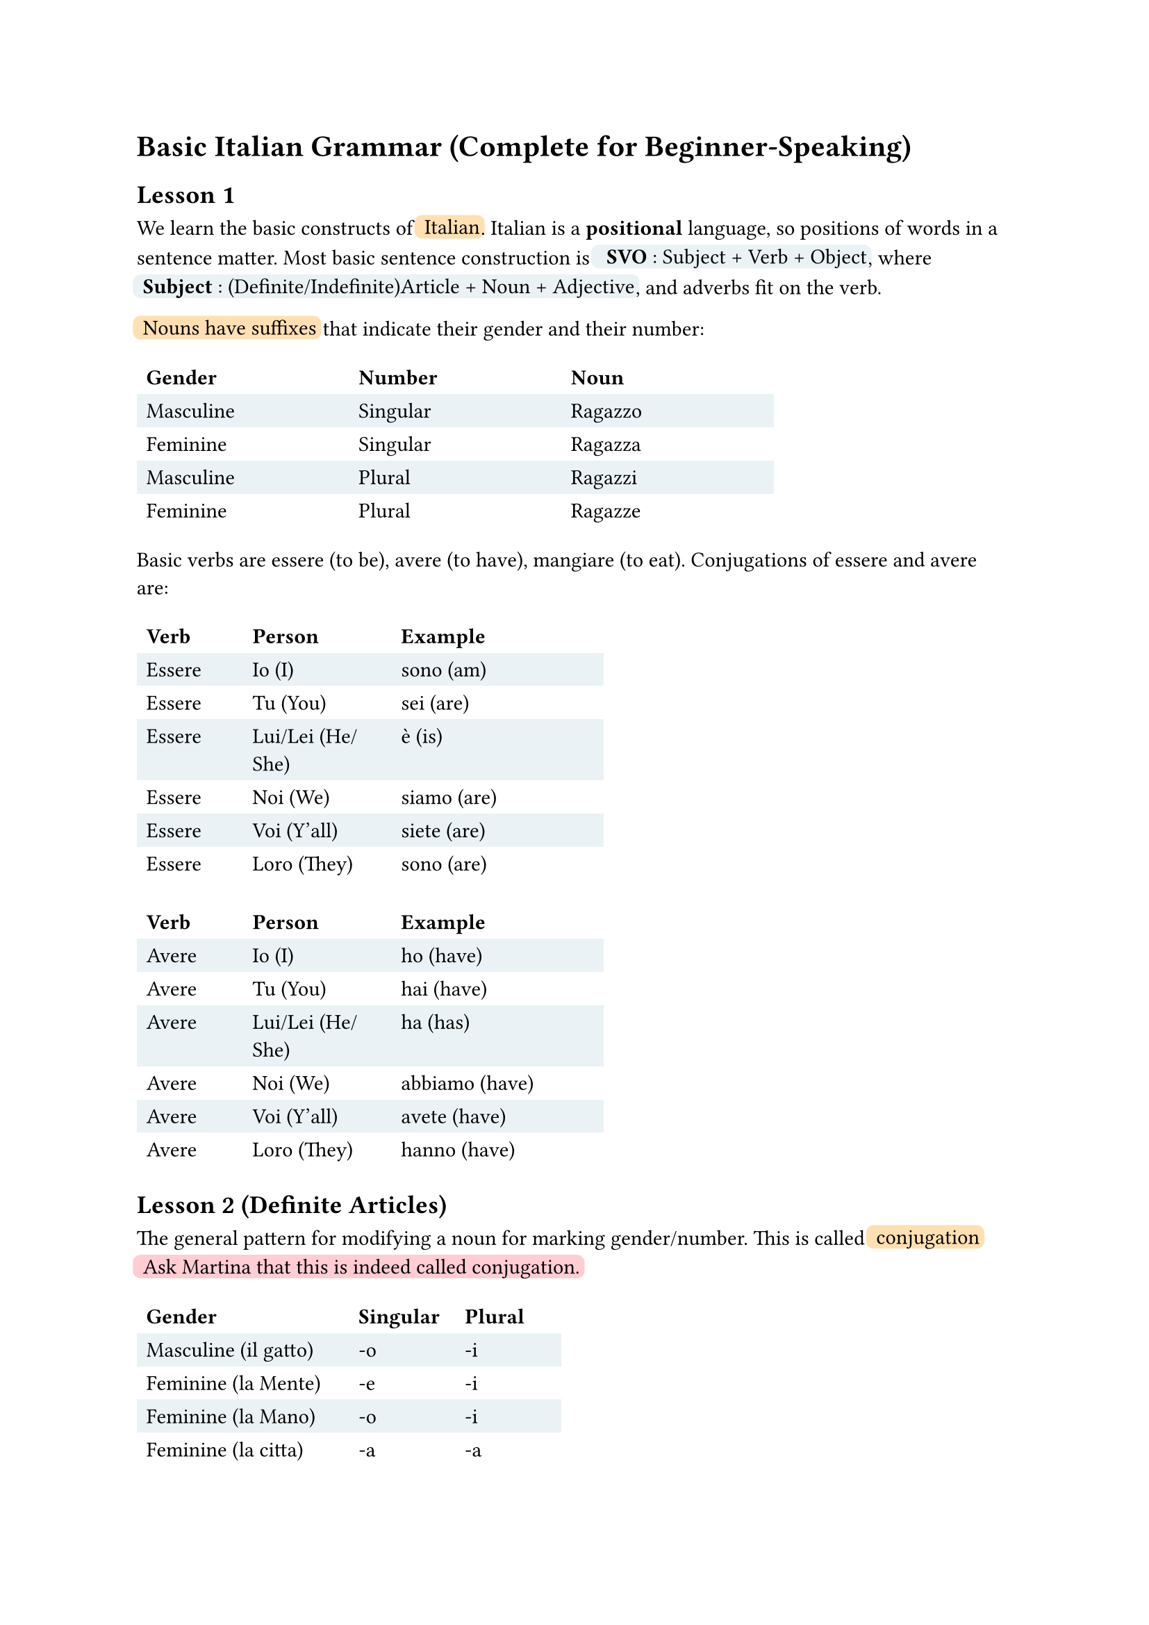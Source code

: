 #let defn(term) = box(fill: rgb("#EAF2F5"), inset: 0.5pt, outset: 2pt, radius: 4pt)[~#term]
#let todo(term) = box(fill: rgb("#FFCDD2"), inset: 0.5pt, outset: 2pt, radius: 4pt)[~#term]
// material orange: #FFE0B2
#let emph(term) = box(fill: rgb("#FFe0B2"), inset: 0.5pt, outset: 2pt, radius: 4pt)[~#term]

= Basic Italian Grammar (Complete for Beginner-Speaking)

// https://docs.google.com/spreadsheets/d/1fPsEuRvMUclkjSagu3c0dgl7ogw2avZHlOvwYnkQgAI/edit?gid=0#gid=0

== Lesson 1

We learn the basic constructs of #emph[Italian].
Italian is a *positional* language, so positions of words in a sentence matter.
Most basic sentence construction is #defn[ *SVO* : Subject + Verb + Object],
where #defn[*Subject* : (Definite/Indefinite)Article + Noun + Adjective],
and adverbs fit on the verb.


#emph[Nouns have suffixes] that indicate their gender and their number:
#table(columns: (10em, 10em, 10em),
stroke: none,
fill: (_, y) => if calc.odd(y) { rgb("EAF2F5") },
table.header[*Gender*][*Number*][*Noun*],
[Masculine], [Singular], [Ragazzo],
[Feminine],  [Singular], [Ragazza],
[Masculine],  [Plural], [Ragazzi],
[Feminine],  [Plural], [Ragazze],
)


Basic verbs are essere (to be), avere (to have), mangiare (to eat).
Conjugations of essere and avere are:
// TODO: move these tables to be adjacent to each other.
#table(columns: (5em, 7em, 10em),
stroke: none,
fill: (_, y) => if calc.odd(y) { rgb("EAF2F5") },
table.header[*Verb*][*Person*][*Example*],
[Essere], [Io (I)], [sono (am)],
[Essere], [Tu (You)], [sei (are)],
[Essere], [Lui/Lei (He/She)], [è (is)],
[Essere], [Noi (We)], [siamo (are)],
[Essere], [Voi (Y'all)], [siete (are)],
[Essere], [Loro (They)], [sono (are)]
)
#table(columns: (5em, 7em, 10em),
stroke: none,
fill: (_, y) => if calc.odd(y) { rgb("EAF2F5") },
table.header[*Verb*][*Person*][*Example*],
[Avere], [Io (I)], [ho (have)],
[Avere], [Tu (You)], [hai (have)],
[Avere], [Lui/Lei (He/She)], [ha (has)],
[Avere], [Noi (We)], [abbiamo (have)],
[Avere], [Voi (Y'all)], [avete (have)],
[Avere], [Loro (They)], [hanno (have)]
)

== Lesson 2 (Definite Articles)


The general pattern for modifying a noun for marking gender/number.
This is called #emph[conjugation]
#todo[Ask Martina that this is indeed called conjugation.]

#table(columns: (10em, 5em, 5em),
stroke: none,
fill: (_, y) => if calc.odd(y) { rgb("EAF2F5") },
table.header[*Gender*][*Singular*][*Plural*],
[Masculine (il gatto)], [-o], [-i],
[Feminine (la Mente)], [-e], [-i],
[Feminine (la Mano)], [-o], [-i],
[Feminine (la citta)], [-a], [-a],
)

=== Definite articles / Articolo Determinativi (the)

We learn the #emph[definite articles], which are used to refer to specific nouns.
The consstruction depends on gender as well as the first letter of the noun.

#table(columns: (5em, 5em, 15em, 15em),
stroke: none,
fill: (_, y) => if calc.odd(y) { rgb("EAF2F5") },
table.header[*Gender*][*Number*][*1st Letter*][*Example Definite Article*],
[Maschile] , [Singolare] , [vocale], [*l'* albero],
[Maschile] , [Plurale] , [vocale] , [*gli* alberi],
[Maschile] , [Singolare] , [consonant (normal)] , [*il* cane],
[Maschile] , [Plurale] , [consonant (normal)] , [*i* cani],
[Maschile] , [Singolare] , [s+cons / z / p + cons / y / x], [*lo* zucchero, lo spazio],
[Maschile] , [Plurale] , [s+consonant/ z/ p+ cons/ x/ y] , [*gli* studenti],
[Femminile] , [Singolare] , [consonant (normal)], [*le* chiesa],
[Femminile] , [Plurale] , [consonant (normal)], [*le* chiese],
[Femminile] , [Singolare] , [vocale] , [*l'* amica],
[Femminile] , [Singolare] , [vocale], [*le* amiche],
)


== Lesson 3 (Indefinite Articles)
// 5 June

We learn #emph[Indefinite articles] (a, an, some) are used to refer to non-specific nouns.
Note that in English, we can only say "a dog", we cannot say "a dogs".
It's the same as in Italian, where we only have indefinite articles for the singular nouns. Thus, the indefinite article depends on the gender of the noun and the first letter of the noun.

#table(columns: (5em, 15em, 15em),
stroke: none,
fill: (_, y) => if calc.odd(y) { rgb("EAF2F5") },
table.header[*Gender*][*1st Letter*][*Example Indefinite Article*],
[Maschile] , [vocale], [*un* albero],
[Maschile] , [consonant (normal)] , [*un* cane],
[Maschile] , [s+cons / z / p + cons / y / x], [*uno* zucchero, *uno* spazio],
[Femminile] , [vocale] , [*un'* amica],
[Femminile] ,[consonant (normal)], [*una* chiesa],
)

== Lesson 4 (Conjugation for Regular Verb Forms)
// 14 June

We learn the #emph[conjugation for regular verb forms] for `-are`, `-ere` and `-ire`.

#table(columns: (5em, 10em, 10em, 10em),
stroke: none,
fill: (_, y) => if calc.odd(y) { rgb("EAF2F5") },
table.header[*Pronoun*][*Parl`-are`*][*Cred`-ere`*][*Dorm`-ire`*],
[(Meaning)] , [(to speak)], [(to believe)], [(to sleep)],
[Io] , [parl-o], [cred-o], [dorm-o],
[Tu] , [parl-i] , [cred-i], [dorm-i],
[Lui/Lei] , [parl-#emph[a]], [cred-#emph[e]], [dorm-#emph[e]],
[Noi] , [parl-iamo] , [cred-iamo], [dorm-iamo],
[Voi] ,[parl-#emph[ate]], [cred-#emph[ete]], [dorm-#emph[ite]],
[Loro] ,[parl-ono], [cred-ono], [dorm-ono],
)


== Lesson 5 (Modal Verbs)
// 19 June

A #emph[modal verb] is a verb that is used with another verb to express ability, necessity, permission, or possibility. The most common modal verbs in Italian are
#defn[volere (to want)], #defn[potere (can/to be able to)], and 
#defn[dovere (must/to have to)]. 
#todo[what makes it a modality?]

#table(columns: (5em, 10em, 10em, 10em),
stroke: none,
fill: (_, y) => if calc.odd(y) { rgb("EAF2F5") },
table.header[*Pronoun*][*Vol`-ere`*][*Pot`-ere`*][*Dov`-ere`*],
[(Meaning)] , [(to want)], [(to be able to)], [(to have to)],
[Io] , [voglio], [posso], [devo],
[Tu] , [vuoi] , [puoi], [devi],
[Lui/Lei] , [vuole], [puo], [deve],
[Noi] , [vogliamo] , [possiamo], [dobbiamo],
[Voi] ,[volete], [potete], [dovete],
[Loro] ,[vogiono], [possono], [devono],
)

=== New Words

#defn[andare (to go)], #defn[venire (to come)], #defn[dare (to give)], #defn[fare (to do/make)]


== Lesson 6 (Pronouns) #todo[Ask Martina]
// 24 June

In this lesson, we will learn about #emph[pronouns].
When we think about pronouns, we need to know:
(a) #emph[direct] / #emph[indirect] objects,
(b) #emph[reflexive] pronouns, 
(c) #emph[transitive] verbs and (d) #emph[intransitive] verbs.

=== Reflexive Pronouns

A #emph[reflexive pronoun]
is a pronoun that refers back to the subject of the sentence.
See that the reflexive pronoun must occur with a subject pronoun
(e.g. I eat #emph[myself]).


#table(columns: (15em, 15em, 15em),
stroke: none,
fill: (_, y) => if calc.odd(y) { rgb("EAF2F5") },
table.header[*Subject Pronoun*][*Object Pronoun*][*Reflexive Variant*],
[I],  [Me],  [Myself],
[#emph[I] eat an apple], [bear eats #emph[me]], [I eat #emph[myself]],
[you],  [you],  [yourself],
[#emph[you] eat an apple], [bear eats #emph[you]], [you eat #emph[yourself]],
[he], [him], [himself],
[#emph[he] eats an apple], [bear eats #emph[him]], [he eats #emph[himself]],
[it], [it], [itself],
[#emph[it] eats an apple], [bear eats #emph[it]], [it eats #emph[itself]],
[they], [them], [themselves],
[#emph[they] eat an apple], [bear eats #emph[them]], [they eat #emph[themselves]],
)

==== Example Use of Reflexive Verb With Reflexive Pronoun #defn[Svegliarsi (to wake oneself up)]:

#table(columns: (7em, 15em),
stroke: none,
fill: (_, y) => if calc.odd(y) { rgb("EAF2F5") },
table.header[*Pronoun*][*Conjugation*],
[Io], [mi sveglio],
[Tu], [ti svegli], 
[Lui/Lei], [si sveglia],
[Noi], [ci svegliamo],
[Voi], [vi svegliate],
[Loro], [si svegliano],
)
=== Direct and Indirect Objects #todo[get a precise defn.]

+ I #defn[(subject)] read a book #defn[(direct object)].
+ I #defn[(subject)] read luisa #defn[(indirect object)] a book #defn[(direct object)].

=== Transitive and Intransitive Verbs

+ #defn[Intransitive verb] is a verb that #emph[does not] take a direct object.
+ A #defn[Transitive verb] is a verb that #emph[does take] a direct object.

Both transitive and intransitive verbs can sometimes #todo[(is it sometimes? is it always? if it is not always, what is an example of such a verb?)] take an indirect object.

=== Big Table


#table(columns: (7em, 7em, 7em, 7em, 7em, 7em),
stroke: none,
fill: (_, y) => if calc.odd(y) { rgb("EAF2F5") },
table.header[][*Subject Pronoun*][*Object Direct Pronoun*][*Reflexive Pronoun*][*Indirect Strong*][*Indirect Weak*],
[I],  [I],  [I], [Myself], [#todo[Me]], [To Me],
[I],  [Io],  [Mi], [Mi], [Mi], [(a) me],
[You],  [You],  [You], [Yourself], [#todo[You]], [To You],
[You],  [Tu],  [Ti], [Ti], [Ti], [(a) te],
[He],  [He],  [Him], [Himself], [#todo[Him]], [To Him],
[He], [Lui], [Lo], [Si], [Si], [(a) lui],
[She], [Lei], [La], [Si], [Si], [(a) lei],
[We], [Noi], [Ci], [Ci], [Ci], [(a) noi],
[Y'all], [Voi], [Vi], [Vi], [Vi], [(a) voi],
[They], [Loro], [Li], [Si], [Si], [(a) loro],
)


== Lesson 7 (Question Words)
// September 23


#table(columns: (7em, 15em, 15em),
stroke: none,
fill: (_, y) => if calc.odd(y) { rgb("EAF2F5") },
table.header[*English*][*Italian*][*Example Sentence*],
[When], [Quando], [#todo[sentence]],
[Where], [Dove], [#todo[sentence]],
[Who], [Chi], [#todo[sentence]],
[How], [Come], [#todo[sentence]],
[Why], [Perche], [#todo[sentence]],
[What], [Che cosa], [#todo[sentence]],
[Which], [Quale], [#todo[sentence]],
)

== Interlude: Celebrate!

This suffices our basic grammar for beginner-speaking.
At this point, it is worth it to learn vocabulary and practice speaking.

== Lesson 8 (Simple Future)
// September 23
